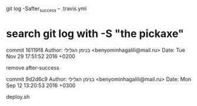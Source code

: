 git log -Safter_success -- .travis.yml

* search git log with  -S  "the pickaxe"

commit 16119f8
Author: בנימן הגלילי <benyominhagalili@mail.ru>
Date:   Tue Nov 29 17:51:52 2016 +0200

    remove after-success

commit 9d2d6c9
Author: בנימן הגלילי <benyominhagalili@mail.ru>
Date:   Mon Sep 12 13:20:53 2016 +0300

    deploy.sh
